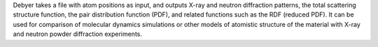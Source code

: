 .. title: Debyer
.. slug: debyer
.. date: 2013-03-04
.. tags: Crystallography, GPL, C
.. link: http://www.unipress.waw.pl/debyer/
.. category: Open Source
.. type: text open_source
.. comments: 

Debyer takes a file with atom positions as input, and outputs X-ray and neutron diffraction patterns, the total scattering structure function, the pair distribution function (PDF), and related functions such as the RDF (reduced PDF). It can be used for comparison of molecular dynamics simulations or other models of atomistic structure of the material with X-ray and neutron powder diffraction experiments.
